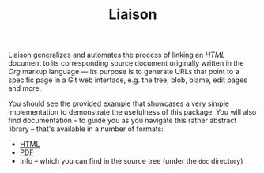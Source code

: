 #+TITLE: Liaison

Liaison generalizes and automates the process of linking an /HTML/
document to its corresponding source document originally written in
the /Org/ markup language --- its purpose is to generate URLs that
point to a specific page in a Git web interface, e.g. the tree, blob,
blame, edit pages and more.

You should see the provided [[file:examples/cheese.org][example]] that showcases a very simple
implementation to demonstrate the usefulness of this package. You will
also find documentation -- to guide you as you navigate this rather
abstract library -- that's available in a number of formats:
- [[file:manual.org][HTML]]
- [[file:manual.pdf][PDF]]
- Info -- which you can find in the source tree (under the =doc= directory)
